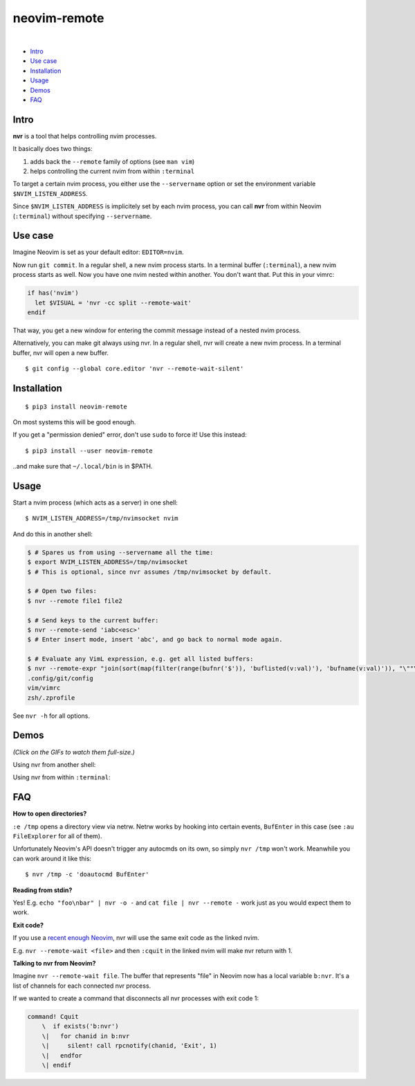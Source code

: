 neovim-remote
=============

.. image:: https://travis-ci.org/mhinz/neovim-remote.svg?branch=master
   :target: https://travis-ci.org/mhinz/neovim-remote

.. image:: https://img.shields.io/pypi/wheel/neovim-remote.svg
   :target: https://pypi.python.org/pypi/neovim-remote

.. image:: https://img.shields.io/pypi/v/neovim-remote.svg
   :target: https://pypi.python.org/pypi/neovim-remote

.. image:: https://img.shields.io/pypi/pyversions/neovim-remote.svg
   :target: https://pypi.python.org/pypi/neovim-remote

.. image:: https://img.shields.io/pypi/l/neovim-remote.svg
   :target: https://pypi.python.org/pypi/neovim-remote
|
-  `Intro <#intro>`__
-  `Use case <#use-case>`__
-  `Installation <#installation>`__
-  `Usage <#usage>`__
-  `Demos <#demos>`__
-  `FAQ <#faq>`__

Intro
-----

**nvr** is a tool that helps controlling nvim processes.

It basically does two things:

1. adds back the ``--remote`` family of options (see ``man vim``)
2. helps controlling the current nvim from within ``:terminal``

To target a certain nvim process, you either use the ``--servername``
option or set the environment variable ``$NVIM_LISTEN_ADDRESS``.

Since ``$NVIM_LISTEN_ADDRESS`` is implicitely set by each nvim process,
you can call **nvr** from within Neovim (``:terminal``) without
specifying ``--servername``.

Use case
--------

Imagine Neovim is set as your default editor: ``EDITOR=nvim``.

Now run ``git commit``. In a regular shell, a new nvim process starts. In a
terminal buffer (``:terminal``), a new nvim process starts as well. Now you
have one nvim nested within another. You don't want that. Put this in your
vimrc:

.. code:: vim

    if has('nvim')
      let $VISUAL = 'nvr -cc split --remote-wait'
    endif

That way, you get a new window for entering the commit message instead of a
nested nvim process.

Alternatively, you can make git always using nvr. In a regular shell, nvr will
create a new nvim process. In a terminal buffer, nvr will open a new buffer.

::

    $ git config --global core.editor 'nvr --remote-wait-silent'

Installation
------------

::

    $ pip3 install neovim-remote

On most systems this will be good enough.

If you get a "permission denied" error, don't use ``sudo`` to force it! Use
this instead:

::

    $ pip3 install --user neovim-remote

..and make sure that ``~/.local/bin`` is in $PATH.

Usage
-----

Start a nvim process (which acts as a server) in one shell:

::

    $ NVIM_LISTEN_ADDRESS=/tmp/nvimsocket nvim

And do this in another shell:

.. code:: shell

    $ # Spares us from using --servername all the time:
    $ export NVIM_LISTEN_ADDRESS=/tmp/nvimsocket
    $ # This is optional, since nvr assumes /tmp/nvimsocket by default.

    $ # Open two files:
    $ nvr --remote file1 file2

    $ # Send keys to the current buffer:
    $ nvr --remote-send 'iabc<esc>'
    $ # Enter insert mode, insert 'abc', and go back to normal mode again.

    $ # Evaluate any VimL expression, e.g. get all listed buffers:
    $ nvr --remote-expr "join(sort(map(filter(range(bufnr('$')), 'buflisted(v:val)'), 'bufname(v:val)')), "\""\n"\"")"
    .config/git/config
    vim/vimrc
    zsh/.zprofile

See ``nvr -h`` for all options.

Demos
-----

*(Click on the GIFs to watch them full-size.)*

Using nvr from another shell: |Demo 1|

Using nvr from within ``:terminal``: |Demo 2|

.. |Demo 1| image:: https://github.com/mhinz/neovim-remote/raw/master/images/demo1.gif
.. |Demo 2| image:: https://github.com/mhinz/neovim-remote/raw/master/images/demo2.gif

FAQ
---

**How to open directories?**

``:e /tmp`` opens a directory view via netrw. Netrw works by hooking
into certain events, ``BufEnter`` in this case (see ``:au FileExplorer``
for all of them).

Unfortunately Neovim's API doesn't trigger any autocmds on its own, so
simply ``nvr /tmp`` won't work. Meanwhile you can work around it like
this:

::

    $ nvr /tmp -c 'doautocmd BufEnter'

**Reading from stdin?**

Yes! E.g. ``echo "foo\nbar" | nvr -o -`` and ``cat file | nvr --remote -`` work
just as you would expect them to work.

**Exit code?**

If you use a `recent enough Neovim
<https://github.com/neovim/neovim/commit/d2e8c76dc22460ddfde80477dd93aab3d5866506>`__,
nvr will use the same exit code as the linked nvim.

E.g. ``nvr --remote-wait <file>`` and then ``:cquit`` in the linked nvim will
make nvr return with 1.

**Talking to nvr from Neovim?**

Imagine ``nvr --remote-wait file``. The buffer that represents "file" in Neovim
now has a local variable ``b:nvr``. It's a list of channels for each connected
nvr process.

If we wanted to create a command that disconnects all nvr processes with exit
code 1:

.. code:: vim

    command! Cquit
        \  if exists('b:nvr')
        \|   for chanid in b:nvr
        \|     silent! call rpcnotify(chanid, 'Exit', 1)
        \|   endfor
        \| endif




